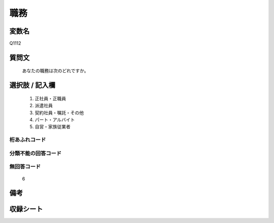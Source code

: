 .. title:: Q1112
.. rst-class:: item
====================================================================================================
職務
====================================================================================================

.. rst-class:: varname
変数名
==================

Q1112

.. rst-class:: question
質問文
==================


   あなたの職務は次のどれですか。



.. rst-class:: answer
選択肢 / 記入欄
======================

  
     1. 正社員・正職員
  
     2. 派遣社員
  
     3. 契約社員・嘱託・その他
  
     4. パート・アルバイト
  
     5. 自営・家族従業者
  



.. rst-class:: overflow
桁あふれコード
-------------------------------
  


.. rst-class:: not_available
分類不能の回答コード
-------------------------------------
  


.. rst-class:: not_available
無回答コード
-------------------------------------
  6


.. rst-class:: bikou
備考
==================



.. rst-class:: include_sheet
収録シート
=======================================
.. hlist::
   :columns: 3
   
   
   * p18_1
   
   * p19_1
   
   * p20_1
   
   * p21abcd_1
   
   * p21e_1
   
   * p22_1
   
   * p23_1
   
   * p24_1
   
   * p25_1
   
   * p26_1
   
   


.. index:: Q1112